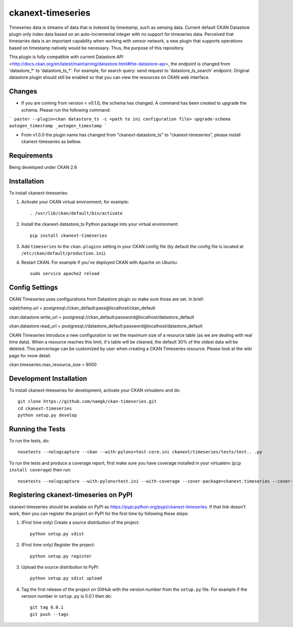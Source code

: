 
=============
ckanext-timeseries
=============

Timeseries data is streams of data that is indexed by timestamp, such as sensing data. Current default CKAN Datastore plugin only index data based on an auto-incremental integer with no support for timeseries data. Perceived that timeseries data is an important capability when working with sensor network, a new plugin that supports operations based on timestamp natively would be necessary. Thus, the purpose of this repository.

This plugin is fully compatible with current Datastore API <http://docs.ckan.org/en/latest/maintaining/datastore.html#the-datastore-api>, the endpoint is changed from 'datastore_*' to 'datastore_ts_*'. For example, for search query: send request to 'datastore_ts_search' endpoint. Original datastore plugin should still be enabled so that you can view the resources on CKAN web interface.

------------
Changes
------------
* If you are coming from version < v0.1.0, the schema has changed. A command has been created to upgrade the schema. Please run the following command:
```
paster --plugin=ckan datastore_ts -c <path to ini configuration file> upgrade-schema autogen_timestamp _autogen_timestamp
```

* From v1.0.0 the plugin name has changed from "ckanext-datastore_ts" to "ckanext-timeseries", please install ckanext-timeseries as bellow.
------------
Requirements
------------

Being developed under CKAN 2.6

------------
Installation
------------

.. Add any additional install steps to the list below.
   For example installing any non-Python dependencies or adding any required
   config settings.

To install ckanext-timeseries:

1. Activate your CKAN virtual environment, for example::

     . /usr/lib/ckan/default/bin/activate

2. Install the ckanext-datastore_ts Python package into your virtual environment::

     pip install ckanext-timeseries

3. Add ``timeseries`` to the ``ckan.plugins`` setting in your CKAN
   config file (by default the config file is located at
   ``/etc/ckan/default/production.ini``).

4. Restart CKAN. For example if you've deployed CKAN with Apache on Ubuntu::

     sudo service apache2 reload


---------------
Config Settings
---------------
CKAN Timeseries uses configurations from Datastore plugin so make sure those are set. In brief:

sqlalchemy.url = postgresql://ckan_default:pass@localhost/ckan_default

ckan.datastore.write_url = postgresql://ckan_default:password@localhost/datastore_default

ckan.datastore.read_url = postgresql://datastore_default:password@localhost/datastore_default

CKAN Timeseries introduce a new configuration to set the maximum size of a resource table (as we are dealing with real time data). When a resource reaches this limit, it's table will be cleaned, the default 30% of the oldest data will be deleted. This percentage can be customized by user when creating a CKAN Timeseries resource. Please look at the wiki page for more detail.

ckan.timeseries.max_resource_size = 9000

------------------------
Development Installation
------------------------

To install ckanext-timeseries for development, activate your CKAN virtualenv and
do::

    git clone https://github.com/namgk/ckan-timeseries.git
    cd ckanext-timeseries
    python setup.py develop

-----------------
Running the Tests
-----------------

To run the tests, do::

    nosetests --nologcapture --ckan --with-pylons=test-core.ini ckanext/timeseries/tests/test.. .py

To run the tests and produce a coverage report, first make sure you have
coverage installed in your virtualenv (``pip install coverage``) then run::

    nosetests --nologcapture --with-pylons=test.ini --with-coverage --cover-package=ckanext.timeseries --cover-inclusive --cover-erase --cover-tests


---------------------------------
Registering ckanext-timeseries on PyPI
---------------------------------

ckanext-timeseries should be availabe on PyPI as
https://pypi.python.org/pypi/ckanext-timeseries. If that link doesn't work, then
you can register the project on PyPI for the first time by following these
steps:

1. (First time only) Create a source distribution of the project::

     python setup.py sdist

2. (First time only) Register the project::

     python setup.py register

3. Upload the source distribution to PyPI::

     python setup.py sdist upload

4. Tag the first release of the project on GitHub with the version number from
   the ``setup.py`` file. For example if the version number in ``setup.py`` is
   0.0.1 then do::

       git tag 0.0.1
       git push --tags
